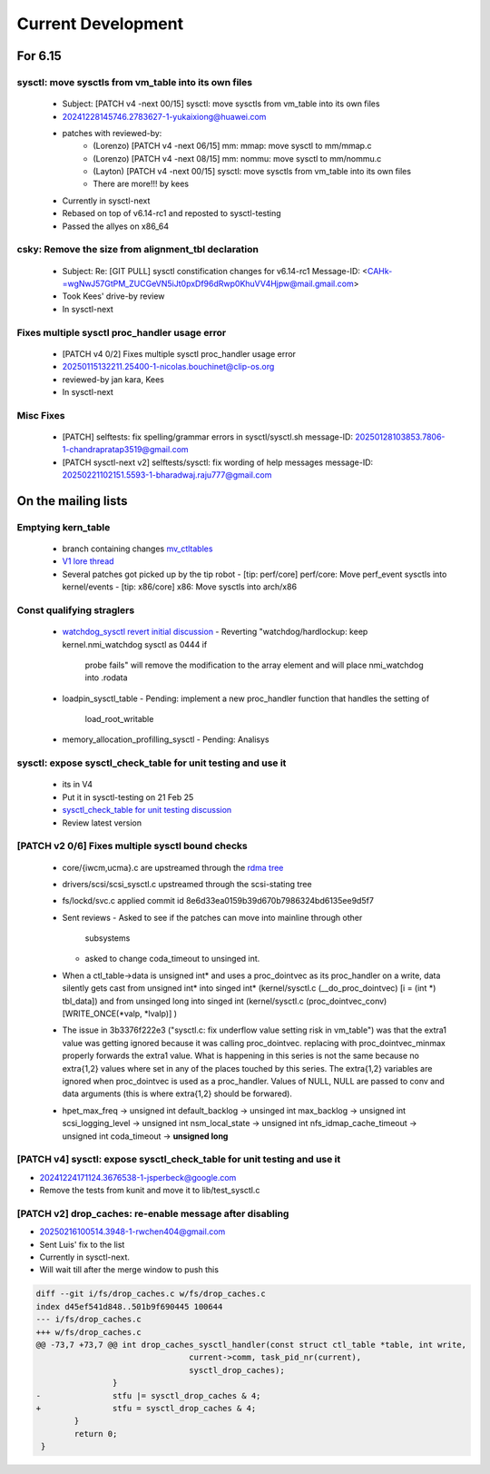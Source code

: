 ===================
Current Development
===================

For 6.15
========

sysctl: move sysctls from vm_table into its own files
-----------------------------------------------------
  * Subject: [PATCH v4 -next 00/15] sysctl: move sysctls from vm_table into its own files
  * 20241228145746.2783627-1-yukaixiong@huawei.com
  * patches with reviewed-by:
      - (Lorenzo) [PATCH v4 -next 06/15] mm: mmap: move sysctl to mm/mmap.c
      - (Lorenzo) [PATCH v4 -next 08/15] mm: nommu: move sysctl to mm/nommu.c
      - (Layton)
        [PATCH v4 -next 00/15] sysctl: move sysctls from vm_table into its own files
      - There are more!!! by kees
  * Currently in sysctl-next
  * Rebased on top of v6.14-rc1 and reposted to sysctl-testing
  * Passed the allyes on x86_64

csky: Remove the size from alignment_tbl declaration
----------------------------------------------------
  * Subject: Re: [GIT PULL] sysctl constification changes for v6.14-rc1
    Message-ID: <CAHk-=wgNwJ57GtPM_ZUCGeVN5iJt0pxDf96dRwp0KhuVV4Hjpw@mail.gmail.com>
  * Took Kees' drive-by review
  * In sysctl-next

Fixes multiple sysctl proc_handler usage error
----------------------------------------------
  * [PATCH v4 0/2]  Fixes multiple sysctl proc_handler usage error
  * 20250115132211.25400-1-nicolas.bouchinet@clip-os.org
  * reviewed-by jan kara, Kees
  * In sysctl-next

Misc Fixes
----------
  * [PATCH] selftests: fix spelling/grammar errors in sysctl/sysctl.sh
    message-ID: 20250128103853.7806-1-chandrapratap3519@gmail.com
  * [PATCH sysctl-next v2] selftests/sysctl: fix wording of help messages
    message-ID: 20250221102151.5593-1-bharadwaj.raju777@gmail.com



On the mailing lists
====================

Emptying kern_table
-------------------
  * branch containing changes `mv_ctltables`_
  * `V1 lore thread`_
  * Several patches got picked up by the tip robot
    - [tip: perf/core] perf/core: Move perf_event sysctls into kernel/events
    - [tip: x86/core] x86: Move sysctls into arch/x86


.. _V1 lore thread:
   https://lore.kernel.org/all/20250218-jag-mv_ctltables-v1-0-cd3698ab8d29@kernel.org
.. _mv_ctltables:
   https://git.kernel.org/pub/scm/linux/kernel/git/joel.granados/linux.git/log/?h=jag/mv_ctltables

Const qualifying straglers
--------------------------
  * `watchdog_sysctl revert initial discussion`_
    - Reverting "watchdog/hardlockup: keep kernel.nmi_watchdog sysctl as 0444 if
      probe fails" will remove the modification to the array element and will
      place nmi_watchdog into .rodata

  * loadpin_sysctl_table
    - Pending: implement a new proc_handler function that handles the setting of
      load_root_writable

  * memory_allocation_profilling_sysctl
    - Pending: Analisys

.. _watchdog_sysctl revert initial discussion:
   https://lore.kernel.org/all/588ec9ab-b38a-40b3-8db5-575a09e9a126@meta.com/


sysctl: expose sysctl_check_table for unit testing and use it
-------------------------------------------------------------
  * its in V4
  * Put it in sysctl-testing on 21 Feb 25
  * `sysctl_check_table for unit testing discussion`_
  * Review latest version

.. _sysctl_check_table for unit testing discussion:
   https://lore.kernel.org/20250121213354.3775644-1-jsperbeck@google.com

[PATCH v2 0/6] Fixes multiple sysctl bound checks
-------------------------------------------------

  * core/{iwcm,ucma}.c are upstreamed through the `rdma tree`_
  * drivers/scsi/scsi_sysctl.c upstreamed through the scsi-stating tree
  * fs/lockd/svc.c applied commit id 8e6d33ea0159b39d670b7986324bd6135ee9d5f7

  * Sent reviews
    - Asked to see if the patches can move into mainline through other
      subsystems
    - asked to change coda_timeout to unsinged int.

  * When a ctl_table->data is unsigned int* and uses a proc_dointvec as its
    proc_handler on a write, data silently gets cast from unsigned int* into
    singed int* (kernel/sysctl.c (__do_proc_dointvec) [i = (int *) tbl_data])
    and from unsinged long into singed int (kernel/sysctl.c (proc_dointvec_conv)
    [WRITE_ONCE(*valp, *lvalp)] )

  * The issue in 3b3376f222e3 ("sysctl.c: fix underflow value setting risk in vm_table")
    was that the extra1 value was getting ignored because it was calling
    proc_dointvec. replacing with proc_dointvec_minmax properly forwards the
    extra1 value.
    What is happening in this series is not the same because no extra{1,2}
    values where set in any of the places touched by this series.
    The extra{1,2} variables are ignored when proc_dointvec is used as a
    proc_handler. Values of NULL, NULL are passed to conv and data arguments
    (this is where extra{1,2} should be forwared).

  * hpet_max_freq -> unsigned int
    default_backlog -> unsinged int
    max_backlog -> unsigned int
    scsi_logging_level -> unsigned int
    nsm_local_state -> unsigned int
    nfs_idmap_cache_timeout -> unsigned int
    coda_timeout -> **unsigned long**

.. _rdma tree: https://web.git.kernel.org/pub/scm/linux/kernel/git/rdma/rdma.git/commit/?h=wip/leon-for-next&id=f33cd9b3fd03a791296ab37550ffd26213a90c4e

[PATCH v4] sysctl: expose sysctl_check_table for unit testing and use it
------------------------------------------------------------------------
* 20241224171124.3676538-1-jsperbeck@google.com
* Remove the tests from kunit and move it to lib/test_sysctl.c

[PATCH v2] drop_caches: re-enable message after disabling
---------------------------------------------------------
* 20250216100514.3948-1-rwchen404@gmail.com
* Sent Luis' fix to the list
* Currently in sysctl-next.
* Will wait till after the merge window to push this

.. code-block:: diff

  diff --git i/fs/drop_caches.c w/fs/drop_caches.c
  index d45ef541d848..501b9f690445 100644
  --- i/fs/drop_caches.c
  +++ w/fs/drop_caches.c
  @@ -73,7 +73,7 @@ int drop_caches_sysctl_handler(const struct ctl_table *table, int write,
                                  current->comm, task_pid_nr(current),
                                  sysctl_drop_caches);
                  }
  -               stfu |= sysctl_drop_caches & 4;
  +               stfu = sysctl_drop_caches & 4;
          }
          return 0;
   }
